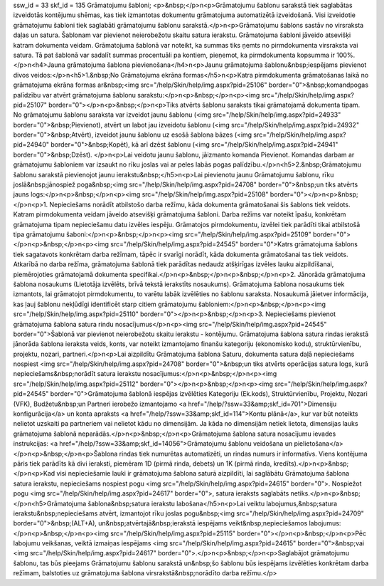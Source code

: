 ssw_id = 33skf_id = 135Grāmatojumu šabloni;<p>&nbsp;</p>\n<p>Grāmatojumu šablonu sarakstā tiek saglabātas izveidotās kontējumu shēmas, kas tiek izmantotas dokumentu grāmatojuma automatizētā izveidošanā. Visi izveidotie grāmatojumu šabloni tiek saglabāti grāmatojumu šablonu sarakstā.</p>\n<p>Grāmatojumu šablons sastāv no virsraksta daļas un satura. Šablonam var pievienot neierobežotu skaitu satura ierakstu. Grāmatojuma šabloni jāveido atsevišķi katram dokumenta veidam. Grāmatojuma šablonā var noteikt, ka summas tiks ņemts no pirmdokumenta virsraksta vai satura. Tā pat šablonā var sadalīt summas procentuāli pa kontiem, pieņemot, ka pirmdokumenta kopsumma ir 100%.</p>\n<h4>Jauna grāmatojuma šablona pievienošana</h4>\n<p>Jaunu grāmatojuma šablonu&nbsp;iespējams pievienot divos veidos:</p>\n<h5>1.&nbsp;No Grāmatojuma ekrāna formas</h5>\n<p>Katra pirmdokumenta grāmatošanas laikā no grāmatojuma ekrāna formas ar&nbsp;<img src="/help/Skin/help/img.aspx?pid=25106" border="0">&nbsp;komandpogas palīdzību var atvērt grāmatojuma šablonu sarakstu:</p>\n<p>&nbsp;</p>\n<p><img src="/help/Skin/help/img.aspx?pid=25107" border="0"></p>\n<p>&nbsp;</p>\n<p>Tiks atvērts šablonu saraksts tikai grāmatojamā dokumenta tipam. No grāmatojumu šablonu saraksta var izveidot jaunu šablonu (<img src="/help/Skin/help/img.aspx?pid=24933" border="0">&nbsp;Pievienot), atvērt un labot jau izveidotu šablonu (<img src="/help/Skin/help/img.aspx?pid=24932" border="0">&nbsp;Atvērt), izveidot jaunu šablonu uz esošā šablona bāzes (<img src="/help/Skin/help/img.aspx?pid=24940" border="0">&nbsp;Kopēt), kā arī dzēst šablonu (<img src="/help/Skin/help/img.aspx?pid=24941" border="0">&nbsp;Dzēst). </p>\n<p>Lai veidotu jaunu šablonu, jāizmanto komanda Pievienot. Komandas darbam ar grāmatojumu šabloniem var izsaukt no rīku joslas vai ar peles labās pogas palīdzību.</p>\n<h5>2.&nbsp;Grāmatojumu šablonu sarakstā pievienojot jaunu ierakstu&nbsp;</h5>\n<p>Lai pievienotu jaunu Grāmatojumu šablonu, rīku joslā&nbsp;jānospiež poga&nbsp;<img src="/help/Skin/help/img.aspx?pid=24708" border="0">&nbsp;un tiks atvērts jauns logs:</p>\n<p>&nbsp;</p>\n<p><img src="/help/Skin/help/img.aspx?pid=25108" border="0"></p>\n<p>&nbsp;</p>\n<p>1. Nepieciešams norādīt atbilstošo darba režīmu, kāda dokumenta grāmatošanai šis šablons tiek veidots. Katram pirmdokumenta veidam jāveido atsevišķi grāmatojuma šabloni. Darba režīms var noteikt īpašu, konkrētam grāmatojuma tipam nepieciešamu datu izvēles iespēju. Grāmatojos pirmdokumentu, izvēlei tiek parādīti tikai atbilstošā tipa grāmatojumu šaboni:</p>\n<p>&nbsp;</p>\n<p><img src="/help/Skin/help/img.aspx?pid=25109" border="0"></p>\n<p>&nbsp;</p>\n<p><img src="/help/Skin/help/img.aspx?pid=24545" border="0">Katrs grāmatojuma šablons tiek sagatavots konkrētam darba režīmam, tāpēc ir svarīgi norādīt, kāda dokumenta grāmatošanai tas tiek veidots. Atkarībā no darba režīma, grāmatojuma šablonā tiek parādītas nedaudz atšķirīgas izvēles lauku aizpildīšanai, piemērojoties grāmatojamā dokumenta specifikai.</p>\n<p>&nbsp;</p>\n<p>&nbsp;</p>\n<p>2. Jānorāda grāmatojuma šablona nosaukums (Lietotāja izvēlēts, brīvā tekstā ierakstīts nosaukums). Grāmatojuma šablona nosaukums tiek izmantots, lai grāmatojot pirmdokumentu, to varētu labāk izvēlēties no šablonu saraksta. Nosaukumā jāietver informācija, kas ļauj šablonu nekļūdīgi identificēt starp citiem grāmatojumu šabloniem:</p>\n<p>&nbsp;</p>\n<p><img src="/help/Skin/help/img.aspx?pid=25110" border="0"></p>\n<p>&nbsp;</p>\n<p>3. Nepieciešams pievienot grāmatojuma šablona satura rindu nosacījumus</p>\n<p><img src="/help/Skin/help/img.aspx?pid=24545" border="0">Šablonā var pievienot neierobežotu skaitu ierakstu - kontējumu. Grāmatojuma šablona satura rindas ierakstā jānorāda šablona ieraksta veids, konts, var noteikt izmantojamo finanšu kategoriju (ekonomisko kodu), struktūrvienību, projektu, nozari, partneri.</p>\n<p>Lai aizpildītu Grāmatojuma šablona Saturu, dokumenta satura daļā nepieciešams nospiest <img src="/help/Skin/help/img.aspx?pid=24708" border="0">&nbsp;un tiks atvērts operācijas satura logs, kurā nepieciešams&nbsp;norādīt satura ierakstu nosacījumus:</p>\n<p>&nbsp;</p>\n<p><img src="/help/Skin/help/img.aspx?pid=25112" border="0"></p>\n<p>&nbsp;</p>\n<p><img src="/help/Skin/help/img.aspx?pid=24545" border="0">Grāmatojuma šablonā iespējas izvēlēties Kategoriju (Ek.kods), Struktūrvienību, Projektu, Nozari (VFK), Budžetu&nbsp;un Partneri ierobežo izmantojamo <a href="/help/?ssw=33&amp;skf_id=701">Dimensiju konfigurācija</a> un konta apraksts <a href="/help/?ssw=33&amp;skf_id=114">Kontu plānā</a>, kur var būt noteikts nelietot uzskaiti pa partneriem vai nelietot kādu no dimensijām. Ja kāda no dimensijām netiek lietota, dimensijas lauks grāmatojuma šablonā neparādās.</p>\n<p>&nbsp;</p>\n<p>Grāmatojuma šablona satura nosacījumu ievades instrukcijas: <a href="/help/?ssw=33&amp;skf_id=14056">Grāmatojumu šablonu veidošana un pielietošana</a></p>\n<p>&nbsp;</p>\n<p>Šablona rindas tiek numurētas automatizēti, un rindas numurs ir informatīvs. Viens kontējuma pāris tiek parādīts kā divi ieraksti, piemēram 1D (pirmā rinda, debets) un 1K (pirmā rinda, kredīts).</p>\n<p>&nbsp;</p>\n<p>Kad visi nepieciešamie lauki ir grāmatojuma šablona saturā aizpildīti, lai saglābātu Grāmatojuma šablona satura ierakstu, nepieciešams nospiest pogu <img src="/help/Skin/help/img.aspx?pid=24615" border="0">. Nospiežot pogu <img src="/help/Skin/help/img.aspx?pid=24617" border="0">, satura ieraksts saglabāts netiks.</p>\n<p>&nbsp;</p>\n<h5>Grāmatojuma šablona&nbsp;satura ierakstu labošana</h5>\n<p>Lai veiktu labojumus,&nbsp;satura ierakstu&nbsp;nepieciešams atvērt, izmantojot rīku joslas pogu&nbsp;<img src="/help/Skin/help/img.aspx?pid=24709" border="0">&nbsp;(ALT+A), un&nbsp;atvērtajā&nbsp;ierakstā iespējams veikt&nbsp;nepieciešamos labojumus:</p>\n<p>&nbsp;</p>\n<p><img src="/help/Skin/help/img.aspx?pid=25115" border="0"></p>\n<p>&nbsp;</p>\n<p>Pēc labojumu veikšanas, veiktā izmaiņas iespējams <img src="/help/Skin/help/img.aspx?pid=24615" border="0">&nbsp;vai <img src="/help/Skin/help/img.aspx?pid=24617" border="0">.</p>\n<p>&nbsp;</p>\n<p>Saglabājot grāmatojumu šablonu, tas būs pieejams Grāmatojumu šablonu sarakstā un&nbsp;šo šablonu būs iespējams izvēlēties konkrētam darba režīmam, balstoties uz grāmatojuma šablona virsrakstā&nbsp;norādīto darba režīmu.</p>